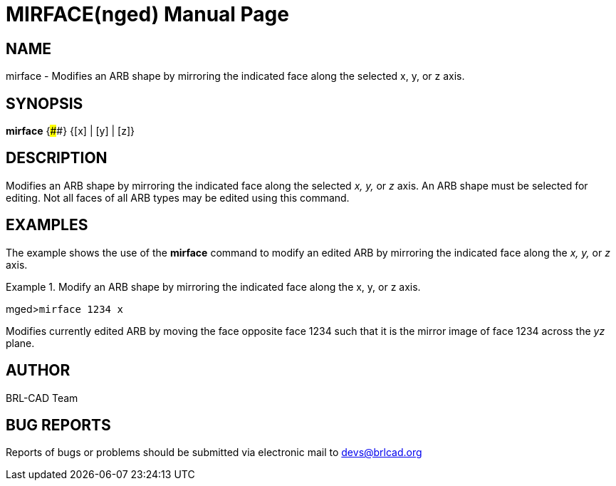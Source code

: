 = MIRFACE(nged)
BRL-CAD Team
:doctype: manpage
:man manual: BRL-CAD User Commands
:man source: BRL-CAD
:page-layout: base

== NAME

mirface - Modifies an ARB shape by mirroring the indicated face
along the selected x, y, or z axis.
   

== SYNOPSIS

*mirface* {####} {[x] | [y] | [z]}

== DESCRIPTION

Modifies an ARB shape by mirroring the indicated face along the selected _x, y,_ or _z_ axis. An ARB shape must be selected for editing. Not all faces of all ARB types may be edited using this 	command. 

== EXAMPLES

The example shows the use of the [cmd]*mirface* command to modify an edited ARB by mirroring the indicated face along the _x, y,_ or _z_ axis. 

.Modify an ARB shape by mirroring the indicated face along the x, y, or z axis.
====
[prompt]#mged>#[ui]`mirface 1234 x`

Modifies currently edited ARB by moving the face opposite face 1234 such that it is the mirror image of face 1234 across the _yz_ plane. 
====

== AUTHOR

BRL-CAD Team

== BUG REPORTS

Reports of bugs or problems should be submitted via electronic mail to mailto:devs@brlcad.org[]